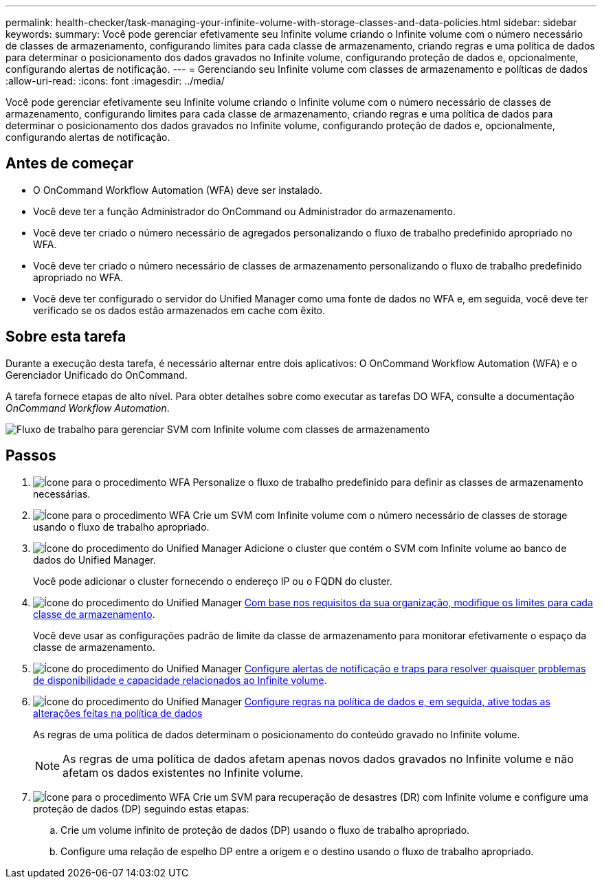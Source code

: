 ---
permalink: health-checker/task-managing-your-infinite-volume-with-storage-classes-and-data-policies.html 
sidebar: sidebar 
keywords:  
summary: Você pode gerenciar efetivamente seu Infinite volume criando o Infinite volume com o número necessário de classes de armazenamento, configurando limites para cada classe de armazenamento, criando regras e uma política de dados para determinar o posicionamento dos dados gravados no Infinite volume, configurando proteção de dados e, opcionalmente, configurando alertas de notificação. 
---
= Gerenciando seu Infinite volume com classes de armazenamento e políticas de dados
:allow-uri-read: 
:icons: font
:imagesdir: ../media/


[role="lead"]
Você pode gerenciar efetivamente seu Infinite volume criando o Infinite volume com o número necessário de classes de armazenamento, configurando limites para cada classe de armazenamento, criando regras e uma política de dados para determinar o posicionamento dos dados gravados no Infinite volume, configurando proteção de dados e, opcionalmente, configurando alertas de notificação.



== Antes de começar

* O OnCommand Workflow Automation (WFA) deve ser instalado.
* Você deve ter a função Administrador do OnCommand ou Administrador do armazenamento.
* Você deve ter criado o número necessário de agregados personalizando o fluxo de trabalho predefinido apropriado no WFA.
* Você deve ter criado o número necessário de classes de armazenamento personalizando o fluxo de trabalho predefinido apropriado no WFA.
* Você deve ter configurado o servidor do Unified Manager como uma fonte de dados no WFA e, em seguida, você deve ter verificado se os dados estão armazenados em cache com êxito.




== Sobre esta tarefa

Durante a execução desta tarefa, é necessário alternar entre dois aplicativos: O OnCommand Workflow Automation (WFA) e o Gerenciador Unificado do OnCommand.

A tarefa fornece etapas de alto nível. Para obter detalhes sobre como executar as tarefas DO WFA, consulte a documentação _OnCommand Workflow Automation_.

image::../media/cr-workflow-oc-6-0.gif[Fluxo de trabalho para gerenciar SVM com Infinite volume com classes de armazenamento]



== Passos

. image:../media/wfa-icon.gif["Ícone para o procedimento WFA"] Personalize o fluxo de trabalho predefinido para definir as classes de armazenamento necessárias.
. image:../media/wfa-icon.gif["Ícone para o procedimento WFA"] Crie um SVM com Infinite volume com o número necessário de classes de storage usando o fluxo de trabalho apropriado.
. image:../media/um-icon.gif["Ícone do procedimento do Unified Manager"] Adicione o cluster que contém o SVM com Infinite volume ao banco de dados do Unified Manager.
+
Você pode adicionar o cluster fornecendo o endereço IP ou o FQDN do cluster.

. image:../media/um-icon.gif["Ícone do procedimento do Unified Manager"] xref:task-editing-storage-class-threshold-settings.adoc[Com base nos requisitos da sua organização, modifique os limites para cada classe de armazenamento].
+
Você deve usar as configurações padrão de limite da classe de armazenamento para monitorar efetivamente o espaço da classe de armazenamento.

. image:../media/um-icon.gif["Ícone do procedimento do Unified Manager"] xref:task-adding-alerts.adoc[Configure alertas de notificação e traps para resolver quaisquer problemas de disponibilidade e capacidade relacionados ao Infinite volume].
. image:../media/um-icon.gif["Ícone do procedimento do Unified Manager"] xref:task-creating-rules.adoc[Configure regras na política de dados e, em seguida, ative todas as alterações feitas na política de dados]
+
As regras de uma política de dados determinam o posicionamento do conteúdo gravado no Infinite volume.

+
[NOTE]
====
As regras de uma política de dados afetam apenas novos dados gravados no Infinite volume e não afetam os dados existentes no Infinite volume.

====
. image:../media/wfa-icon.gif["Ícone para o procedimento WFA"] Crie um SVM para recuperação de desastres (DR) com Infinite volume e configure uma proteção de dados (DP) seguindo estas etapas:
+
.. Crie um volume infinito de proteção de dados (DP) usando o fluxo de trabalho apropriado.
.. Configure uma relação de espelho DP entre a origem e o destino usando o fluxo de trabalho apropriado.



